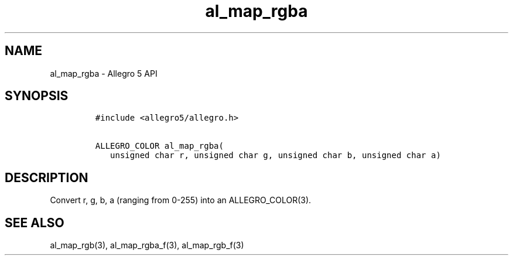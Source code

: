 .TH al_map_rgba 3 "" "Allegro reference manual"
.SH NAME
.PP
al_map_rgba \- Allegro 5 API
.SH SYNOPSIS
.IP
.nf
\f[C]
#include\ <allegro5/allegro.h>

ALLEGRO_COLOR\ al_map_rgba(
\ \ \ unsigned\ char\ r,\ unsigned\ char\ g,\ unsigned\ char\ b,\ unsigned\ char\ a)
\f[]
.fi
.SH DESCRIPTION
.PP
Convert r, g, b, a (ranging from 0\-255) into an ALLEGRO_COLOR(3).
.SH SEE ALSO
.PP
al_map_rgb(3), al_map_rgba_f(3), al_map_rgb_f(3)
